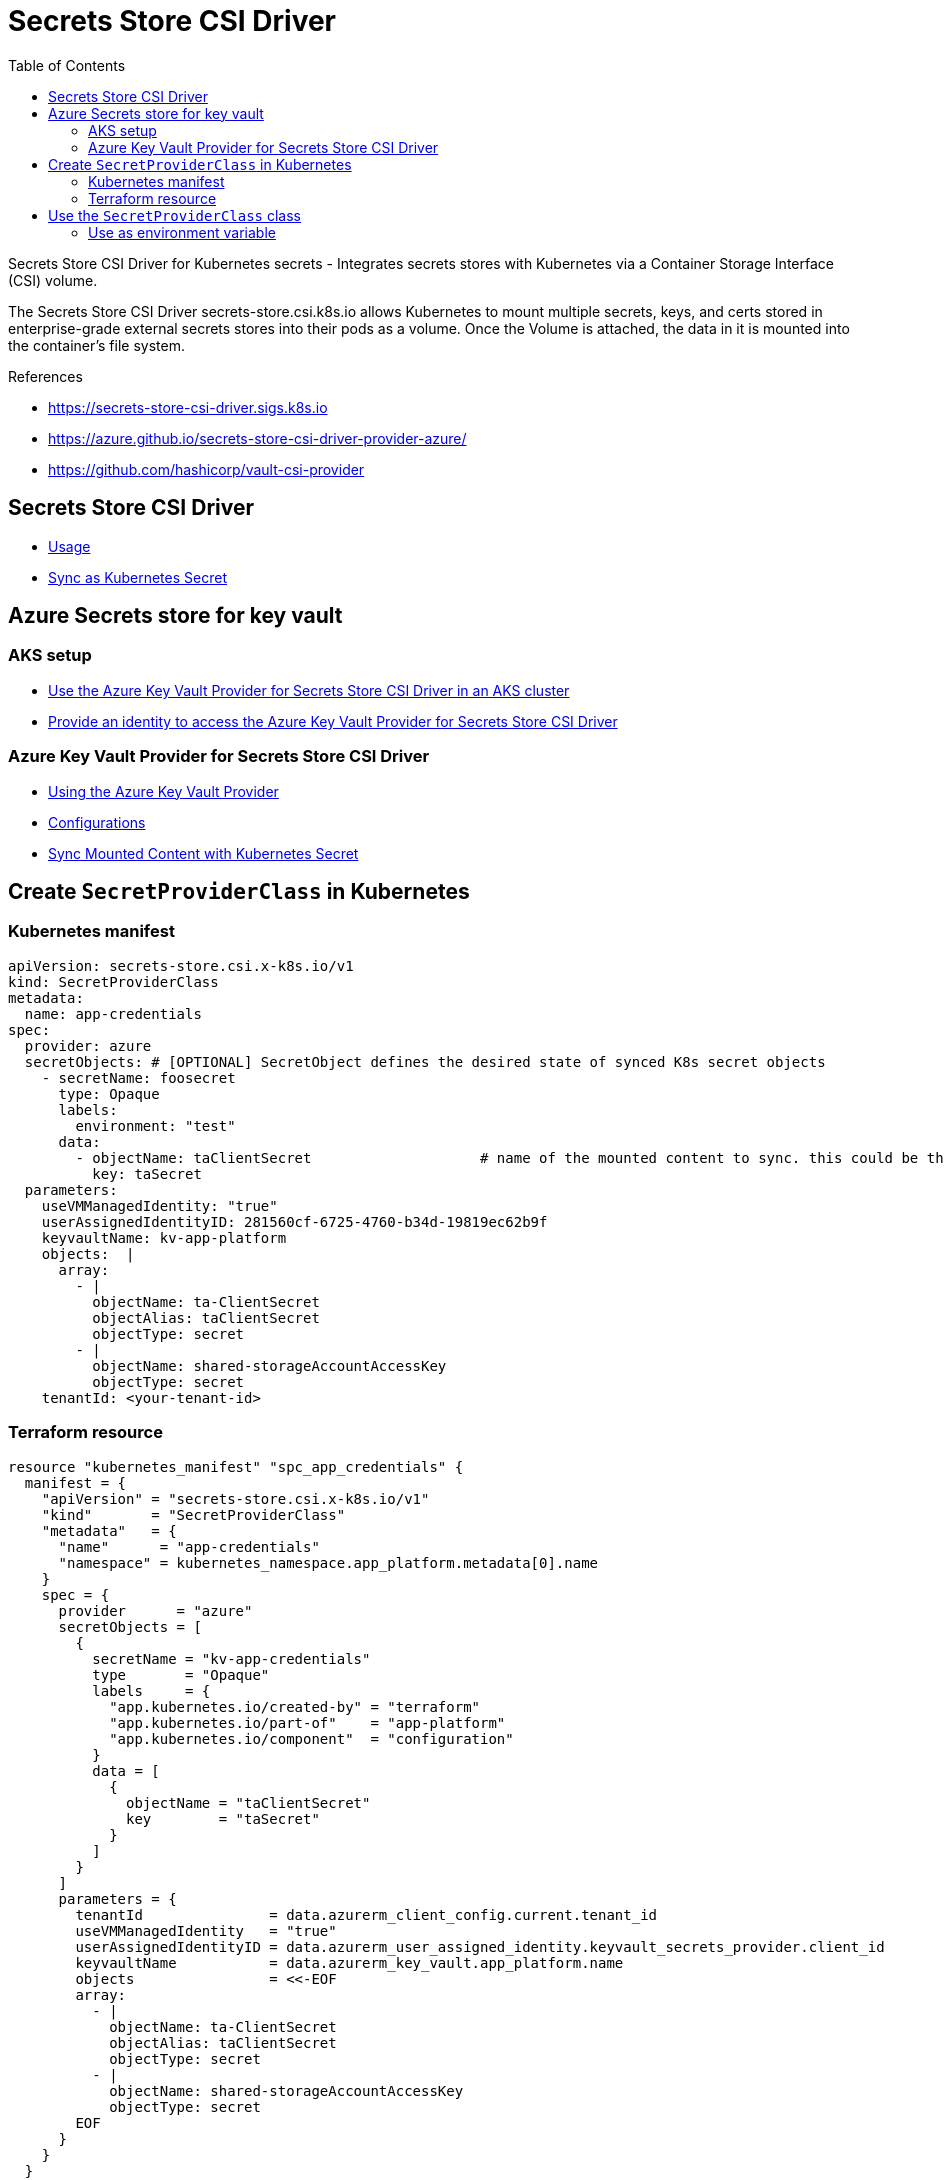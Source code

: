 = Secrets Store CSI Driver
:toc:


Secrets Store CSI Driver for Kubernetes secrets - Integrates secrets stores with Kubernetes via a Container Storage Interface (CSI) volume.

The Secrets Store CSI Driver secrets-store.csi.k8s.io allows Kubernetes to mount multiple secrets, keys, and certs stored in enterprise-grade external secrets stores into their pods as a volume. Once the Volume is attached, the data in it is mounted into the container’s file system.

.References
[sidebar]
****
* https://secrets-store-csi-driver.sigs.k8s.io
* https://azure.github.io/secrets-store-csi-driver-provider-azure/
* https://github.com/hashicorp/vault-csi-provider
****

== Secrets Store CSI Driver

- https://secrets-store-csi-driver.sigs.k8s.io/getting-started/usage.html[Usage]
- https://secrets-store-csi-driver.sigs.k8s.io/topics/sync-as-kubernetes-secret.html[Sync as Kubernetes Secret]


== Azure Secrets store for key vault

=== AKS setup
- https://docs.microsoft.com/en-us/azure/aks/csi-secrets-store-driver[Use the Azure Key Vault Provider for Secrets Store CSI Driver in an AKS cluster]
- https://docs.microsoft.com/en-us/azure/aks/csi-secrets-store-identity-access[Provide an identity to access the Azure Key Vault Provider for Secrets Store CSI Driver]

=== Azure Key Vault Provider for Secrets Store CSI Driver
- https://azure.github.io/secrets-store-csi-driver-provider-azure/docs/getting-started/usage/[Using the Azure Key Vault Provider]
- https://azure.github.io/secrets-store-csi-driver-provider-azure/docs/configurations/[Configurations]
- https://azure.github.io/secrets-store-csi-driver-provider-azure/docs/configurations/sync-with-k8s-secrets/[Sync Mounted Content with Kubernetes Secret]

== Create `SecretProviderClass` in Kubernetes

=== Kubernetes manifest

[source,yaml]
----
apiVersion: secrets-store.csi.x-k8s.io/v1
kind: SecretProviderClass
metadata:
  name: app-credentials
spec:
  provider: azure
  secretObjects: # [OPTIONAL] SecretObject defines the desired state of synced K8s secret objects
    - secretName: foosecret
      type: Opaque
      labels:
        environment: "test"
      data:
        - objectName: taClientSecret                    # name of the mounted content to sync. this could be the object name or object alias
          key: taSecret
  parameters:
    useVMManagedIdentity: "true"
    userAssignedIdentityID: 281560cf-6725-4760-b34d-19819ec62b9f
    keyvaultName: kv-app-platform
    objects:  |
      array:
        - |
          objectName: ta-ClientSecret
          objectAlias: taClientSecret
          objectType: secret
        - |
          objectName: shared-storageAccountAccessKey
          objectType: secret
    tenantId: <your-tenant-id>
----

=== Terraform resource

[source, hcl-terraform]
----
resource "kubernetes_manifest" "spc_app_credentials" {
  manifest = {
    "apiVersion" = "secrets-store.csi.x-k8s.io/v1"
    "kind"       = "SecretProviderClass"
    "metadata"   = {
      "name"      = "app-credentials"
      "namespace" = kubernetes_namespace.app_platform.metadata[0].name
    }
    spec = {
      provider      = "azure"
      secretObjects = [
        {
          secretName = "kv-app-credentials"
          type       = "Opaque"
          labels     = {
            "app.kubernetes.io/created-by" = "terraform"
            "app.kubernetes.io/part-of"    = "app-platform"
            "app.kubernetes.io/component"  = "configuration"
          }
          data = [
            {
              objectName = "taClientSecret"
              key        = "taSecret"
            }
          ]
        }
      ]
      parameters = {
        tenantId               = data.azurerm_client_config.current.tenant_id
        useVMManagedIdentity   = "true"
        userAssignedIdentityID = data.azurerm_user_assigned_identity.keyvault_secrets_provider.client_id
        keyvaultName           = data.azurerm_key_vault.app_platform.name
        objects                = <<-EOF
        array:
          - |
            objectName: ta-ClientSecret
            objectAlias: taClientSecret
            objectType: secret
          - |
            objectName: shared-storageAccountAccessKey
            objectType: secret
        EOF
      }
    }
  }
}
----

== Use the `SecretProviderClass` class

=== Use as environment variable

[source, yaml]
----
apiVersion: apps/v1
kind: Deployment
metadata:
  labels:
    app: nginx-csi
  name: nginx-csi
spec:
  replicas: 1
  selector:
    matchLabels:
      app: nginx-csi
  strategy: {}
  template:
    metadata:
      labels:
        app: nginx-csi
    spec:
      containers:
      - image: nginx
        name: nginx
        env:
          - name: AZURE_CLIENT_SECRET
            valueFrom:
              secretKeyRef:
                name: foosecret
                key: taSecret

        volumeMounts:
        - name: secrets-store-inline
          mountPath: "/mnt/secrets-store"
          readOnly: true
        resources:
          requests:
            memory: 100Mi
            cpu: 200m
          limits:
            memory: 150Mi
            cpu: 1
      volumes:
        - name: secrets-store-inline
          csi:
            driver: secrets-store.csi.k8s.io
            readOnly: true
            volumeAttributes:
              secretProviderClass: "app-credentials"

----
